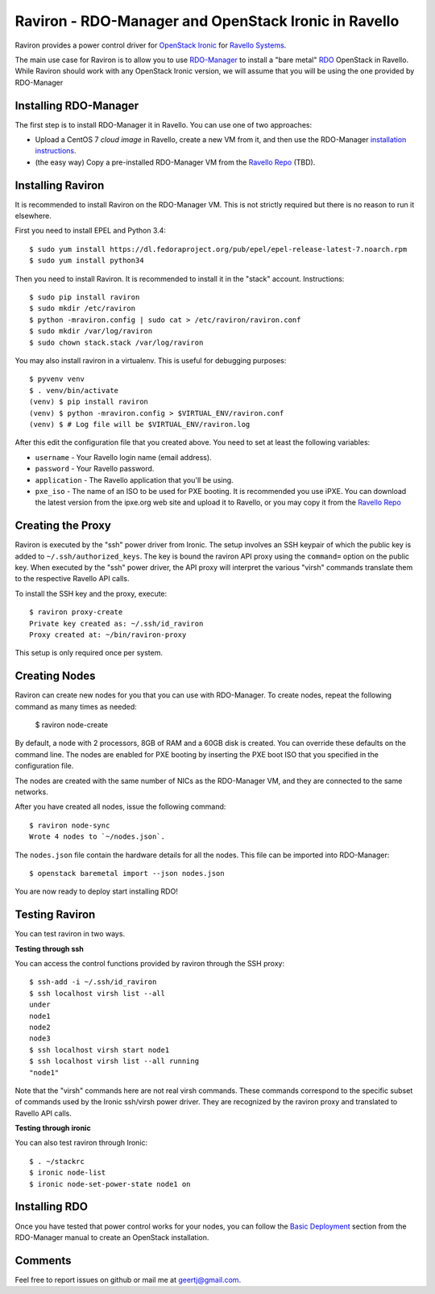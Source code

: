 Raviron - RDO-Manager and OpenStack Ironic in Ravello
=====================================================

Raviron provides a power control driver for `OpenStack Ironic`_ for `Ravello
Systems`_. 

The main use case for Raviron is to allow you to use RDO-Manager_ to install a
"bare metal" RDO_ OpenStack in Ravello. While Raviron should work with any
OpenStack Ironic version, we will assume that you will be using the one
provided by RDO-Manager

Installing RDO-Manager
----------------------

The first step is to install RDO-Manager it in Ravello. You can use one of two
approaches:

* Upload a CentOS 7 `cloud image` in Ravello, create a new VM from it, and then
  use the RDO-Manager `installation instructions`_.
* (the easy way) Copy a pre-installed RDO-Manager VM from the `Ravello Repo`_
  (TBD).

Installing Raviron
------------------

It is recommended to install Raviron on the RDO-Manager VM. This is not
strictly required but there is no reason to run it elsewhere.

First you need to install EPEL and Python 3.4::

  $ sudo yum install https://dl.fedoraproject.org/pub/epel/epel-release-latest-7.noarch.rpm
  $ sudo yum install python34

Then you need to install Raviron. It is recommended to install it in the
"stack" account. Instructions::

  $ sudo pip install raviron
  $ sudo mkdir /etc/raviron
  $ python -mraviron.config | sudo cat > /etc/raviron/raviron.conf
  $ sudo mkdir /var/log/raviron
  $ sudo chown stack.stack /var/log/raviron

You may also install raviron in a virtualenv. This is useful for debugging
purposes::

  $ pyvenv venv
  $ . venv/bin/activate
  (venv) $ pip install raviron
  (venv) $ python -mraviron.config > $VIRTUAL_ENV/raviron.conf
  (venv) $ # Log file will be $VIRTUAL_ENV/raviron.log

After this edit the configuration file that you created above. You need to set
at least the following variables:

* ``username`` - Your Ravello login name (email address).
* ``password`` - Your Ravello password.
* ``application`` - The Ravello application that you'll be using.
* ``pxe_iso`` - The name of an ISO to be used for PXE booting. It is
  recommended you use iPXE. You can download the latest version from
  the ipxe.org web site and upload it to Ravello, or you may copy it from the
  `Ravello Repo`_

Creating the Proxy
------------------

Raviron is executed by the "ssh" power driver from Ironic. The setup involves
an SSH keypair of which the public key is added to ``~/.ssh/authorized_keys``.
The key is bound the raviron API proxy using the ``command=`` option on the
public key. When executed by the "ssh" power driver, the API proxy will
interpret the various "virsh" commands  translate them to the respective
Ravello API calls.

To install the SSH key and the proxy, execute::

  $ raviron proxy-create
  Private key created as: ~/.ssh/id_raviron
  Proxy created at: ~/bin/raviron-proxy

This setup is only required once per system.

Creating Nodes
--------------

Raviron can create new nodes for you that you can use with RDO-Manager. To
create nodes, repeat the following command as many times as needed:

  $ raviron node-create

By default, a node with 2 processors, 8GB of RAM and a 60GB disk is created.
You can override these defaults on the command line. The nodes are enabled for
PXE booting by inserting the PXE boot ISO that you specified in the
configuration file.

The nodes are created with the same number of NICs as the RDO-Manager VM, and
they are connected to the same networks.

After you have created all nodes, issue the following command::

  $ raviron node-sync
  Wrote 4 nodes to `~/nodes.json`.

The ``nodes.json`` file contain the hardware details for all the nodes. This
file can be imported into RDO-Manager::

  $ openstack baremetal import --json nodes.json

You are now ready to deploy start installing RDO!

Testing Raviron
---------------

You can test raviron in two ways.

**Testing through ssh**

You can access the control functions provided by raviron through the SSH
proxy::

  $ ssh-add -i ~/.ssh/id_raviron
  $ ssh localhost virsh list --all
  under
  node1
  node2
  node3
  $ ssh localhost virsh start node1
  $ ssh localhost virsh list --all running
  "node1"

Note that the "virsh" commands here are not real virsh commands. These commands
correspond to the specific subset of commands used by the Ironic ssh/virsh
power driver. They are recognized by the raviron proxy and translated to
Ravello API calls.

**Testing through ironic**

You can also test raviron through Ironic::

  $ . ~/stackrc
  $ ironic node-list
  $ ironic node-set-power-state node1 on

Installing RDO
--------------

Once you have tested that power control works for your nodes, you can follow
the `Basic Deployment`_ section from the RDO-Manager manual to create an
OpenStack installation.

Comments
--------

Feel free to report issues on github or mail me at geertj@gmail.com.

.. _Ravello Systems: http://www.ravellosystems.com/
.. _OpenStack Ironic: https://wiki.openstack.org/wiki/Ironic
.. _RDO: https://www.rdoproject.org/
.. _RDO-Manager: https://www.rdoproject.org/RDO-Manager
.. _EPEL: https://fedoraproject.org/wiki/EPEL
.. _Ravello Repo: http://www.ravellosystems.com/repo/profile/public/manageiq
.. _cloud image: http://cloud.centos.org/centos/7/images
.. _installation instructions: https://repos.fedorapeople.org/repos/openstack-m/docs/master/
.. _Basic Deployment: https://repos.fedorapeople.org/repos/openstack-m/docs/master/basic_deployment/basic_deployment.html
